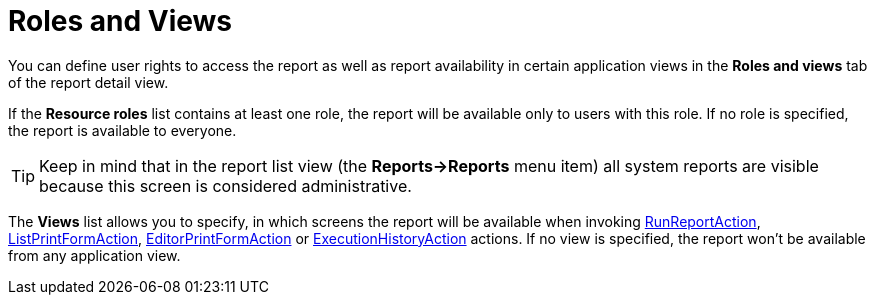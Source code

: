 [[permissions]]
= Roles and Views

You can define user rights to access the report as well as report availability in certain application views in the *Roles and views* tab of the report detail view.

If the *Resource roles* list contains at least one role, the report will be available only to users with this role. If no role is specified, the report is available to everyone.

[TIP]
====
Keep in mind that in the report list view (the *Reports->Reports* menu item) all system reports are visible because this screen is considered administrative.
====

//TODO прочекать все действия, есть ли они и какие названия теперь
The *Views* list allows you to specify, in which screens the report will be available when invoking xref:run-report.adoc#run_report_action[RunReportAction], xref:run-report.adoc#list_print_form_action[ListPrintFormAction], xref:run-report.adoc#editor_print_form_action[EditorPrintFormAction] or xref:exec-history.adoc#execution_history_action[ExecutionHistoryAction] actions. If no view is specified, the report won't be available from any application view.

